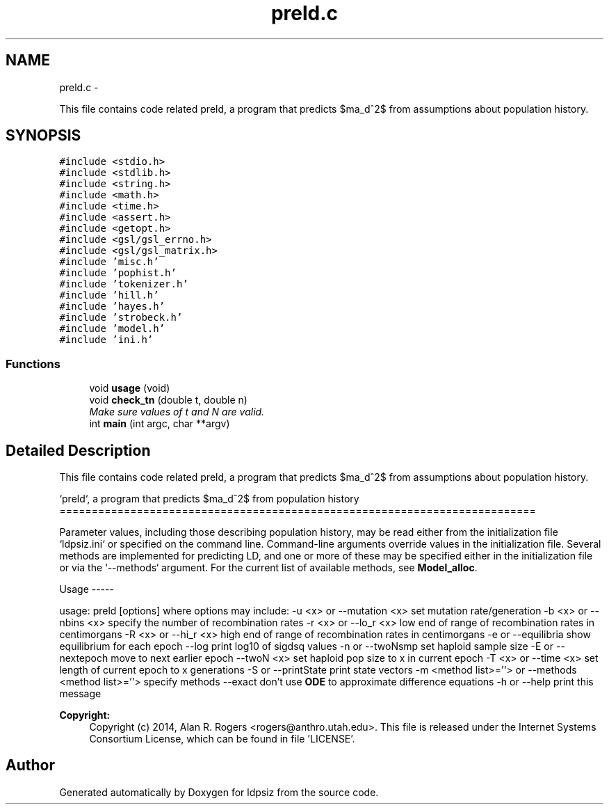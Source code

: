 .TH "preld.c" 3 "Wed May 28 2014" "Version 0.1" "ldpsiz" \" -*- nroff -*-
.ad l
.nh
.SH NAME
preld.c \- 
.PP
This file contains code related preld, a program that predicts $\sigma_d^2$ from assumptions about population history\&.  

.SH SYNOPSIS
.br
.PP
\fC#include <stdio\&.h>\fP
.br
\fC#include <stdlib\&.h>\fP
.br
\fC#include <string\&.h>\fP
.br
\fC#include <math\&.h>\fP
.br
\fC#include <time\&.h>\fP
.br
\fC#include <assert\&.h>\fP
.br
\fC#include <getopt\&.h>\fP
.br
\fC#include <gsl/gsl_errno\&.h>\fP
.br
\fC#include <gsl/gsl_matrix\&.h>\fP
.br
\fC#include 'misc\&.h'\fP
.br
\fC#include 'pophist\&.h'\fP
.br
\fC#include 'tokenizer\&.h'\fP
.br
\fC#include 'hill\&.h'\fP
.br
\fC#include 'hayes\&.h'\fP
.br
\fC#include 'strobeck\&.h'\fP
.br
\fC#include 'model\&.h'\fP
.br
\fC#include 'ini\&.h'\fP
.br

.SS "Functions"

.in +1c
.ti -1c
.RI "void \fBusage\fP (void)"
.br
.ti -1c
.RI "void \fBcheck_tn\fP (double t, double n)"
.br
.RI "\fIMake sure values of t and N are valid\&. \fP"
.ti -1c
.RI "int \fBmain\fP (int argc, char **argv)"
.br
.in -1c
.SH "Detailed Description"
.PP 
This file contains code related preld, a program that predicts $\sigma_d^2$ from assumptions about population history\&. 

`preld`, a program that predicts $\sigma_d^2$ from population history ==========================================================================
.PP
Parameter values, including those describing population history, may be read either from the initialization file `ldpsiz\&.ini` or specified on the command line\&. Command-line arguments override values in the initialization file\&. Several methods are implemented for predicting LD, and one or more of these may be specified either in the initialization file or via the `--methods` argument\&. For the current list of available methods, see \fBModel_alloc\fP\&.
.PP
Usage -----
.PP
usage: preld [options] where options may include: -u <x> or --mutation <x> set mutation rate/generation -b <x> or --nbins <x> specify the number of recombination rates -r <x> or --lo_r <x> low end of range of recombination rates in centimorgans -R <x> or --hi_r <x> high end of range of recombination rates in centimorgans -e or --equilibria show equilibrium for each epoch --log print log10 of sigdsq values -n or --twoNsmp set haploid sample size -E or --nextepoch move to next earlier epoch --twoN <x> set haploid pop size to x in current epoch -T <x> or --time <x> set length of current epoch to x generations -S or --printState print state vectors -m <method list>=''> or --methods <method list>=''> specify methods --exact don't use \fBODE\fP to approximate difference equations -h or --help print this message
.PP
\fBCopyright:\fP
.RS 4
Copyright (c) 2014, Alan R\&. Rogers <rogers@anthro.utah.edu>\&. This file is released under the Internet Systems Consortium License, which can be found in file 'LICENSE'\&. 
.RE
.PP

.SH "Author"
.PP 
Generated automatically by Doxygen for ldpsiz from the source code\&.
